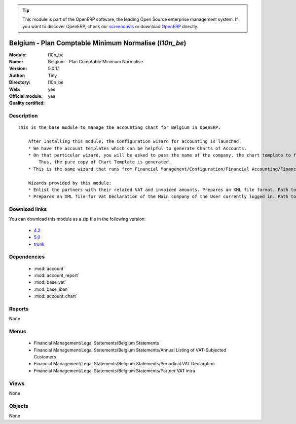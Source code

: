 
.. module:: l10n_be
    :synopsis: Belgium - Plan Comptable Minimum Normalise (Official, Quality Certified)
    :noindex:
.. 

.. raw:: html

      <br />
    <link rel="stylesheet" href="../_static/hide_objects_in_sidebar.css" type="text/css" />

.. tip:: This module is part of the OpenERP software, the leading Open Source 
  enterprise management system. If you want to discover OpenERP, check our 
  `screencasts <http://openerp.tv>`_ or download 
  `OpenERP <http://openerp.com>`_ directly.

.. raw:: html

    <div class="js-kit-rating" title="" permalink="" standalone="yes" path="/l10n_be"></div>
    <script src="http://js-kit.com/ratings.js"></script>

Belgium - Plan Comptable Minimum Normalise (*l10n_be*)
======================================================
:Module: l10n_be
:Name: Belgium - Plan Comptable Minimum Normalise
:Version: 5.0.1.1
:Author: Tiny
:Directory: l10n_be
:Web: 
:Official module: yes
:Quality certified: yes

Description
-----------

::

  This is the base module to manage the accounting chart for Belgium in OpenERP.
  
      After Installing this module, the Configuration wizard for accounting is launched.
      * We have the account templates which can be helpful to generate Charts of Accounts.
      * On that particular wizard, you will be asked to pass the name of the company, the chart template to follow, the number of digits to generate the code for your account and Bank account, currency to create Journals.
          Thus, the pure copy of Chart Template is generated.
      * This is the same wizard that runs from Financial Management/Configuration/Financial Accounting/Financial Accounts/Generate Chart of Accounts from a Chart Template.
  
      Wizards provided by this module:
      * Enlist the partners with their related VAT and invoiced amounts. Prepares an XML file format. Path to access : Financial Management/Reporting/Listing of VAT Customers.
      * Prepares an XML file for Vat Declaration of the Main company of the User currently logged in. Path to access : Financial Management/Reporting/Listing of VAT Customers.

Download links
--------------

You can download this module as a zip file in the following version:

  * `4.2 <http://www.openerp.com/download/modules/4.2/l10n_be.zip>`_
  * `5.0 <http://www.openerp.com/download/modules/5.0/l10n_be.zip>`_
  * `trunk <http://www.openerp.com/download/modules/trunk/l10n_be.zip>`_


Dependencies
------------

 * :mod:`account`
 * :mod:`account_report`
 * :mod:`base_vat`
 * :mod:`base_iban`
 * :mod:`account_chart`

Reports
-------

None


Menus
-------

 * Financial Management/Legal Statements/Belgium Statements
 * Financial Management/Legal Statements/Belgium Statements/Annual Listing of VAT-Subjected Customers
 * Financial Management/Legal Statements/Belgium Statements/Periodical VAT Declaration
 * Financial Management/Legal Statements/Belgium Statements/Partner VAT intra

Views
-----


None



Objects
-------

None

